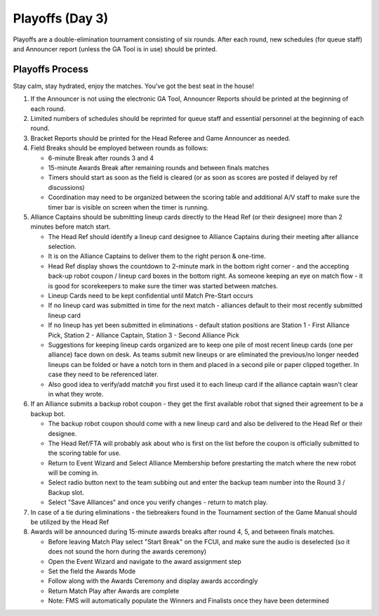 .. _scorekeeper-playoffs:

Playoffs (Day 3)
======================

Playoffs are a double-elimination tournament consisting of six rounds. After each round, new schedules (for queue staff) and Announcer report (unless the GA Tool is in use) should be printed.

Playoffs Process
-------------------

Stay calm, stay hydrated, enjoy the matches. You've got the best seat in the house!

#. If the Announcer is not using the electronic GA Tool, Announcer Reports should be printed at the beginning of each round.
#. Limited numbers of schedules should be reprinted for queue staff and essential personnel at the beginning of each round.
#. Bracket Reports should be printed for the Head Referee and Game Announcer as needed.
#. Field Breaks should be employed between rounds as follows:

   * 6-minute Break after rounds 3 and 4
   * 15-minute Awards Break after remaining rounds and between finals matches
   * Timers should start as soon as the field is cleared (or as soon as scores are posted if delayed by ref discussions)
   * Coordination may need to be organized between the scoring table and additional A/V staff to make sure the timer bar is visible on screen when the timer is running.

#. Alliance Captains should be submitting lineup cards directly to the Head Ref (or their designee) more than 2 minutes before match start.

   * The Head Ref should identify a lineup card designee to Alliance Captains during their meeting after alliance selection.
   * It is on the Alliance Captains to deliver them to the right person & one-time.
   * Head Ref display shows the countdown to 2-minute mark in the bottom right corner - and the accepting back-up robot coupon / lineup card boxes in the bottom right. As someone keeping an eye on match flow - it is good for scorekeepers to make sure the timer was started between matches.
   * Lineup Cards need to be kept confidential until Match Pre-Start occurs
   * If no lineup card was submitted in time for the next match - alliances default to their most recently submitted lineup card
   * If no lineup has yet been submitted in eliminations - default station positions are Station 1 - First Alliance Pick, Station 2 - Alliance Captain, Station 3 - Second Alliance Pick
   * Suggestions for keeping lineup cards organized are to keep one pile of most recent lineup cards (one per alliance) face down on desk. As teams submit new lineups or are eliminated the previous/no longer needed lineups can be folded or have a notch torn in them and placed in a second pile or paper clipped together. In case they need to be referenced later.
   * Also good idea to verify/add match# you first used it to each lineup card if the alliance captain wasn't clear in what they wrote.

#. If an Alliance submits a backup robot coupon - they get the first available robot that signed their agreement to be a backup bot.

   * The backup robot coupon should come with a new lineup card and also be delivered to the Head Ref or their designee.
   * The Head Ref/FTA will probably ask about who is first on the list before the coupon is officially submitted to the scoring table for use.
   * Return to Event Wizard and Select Alliance Membership before prestarting the match where the new robot will be coming in.
   * Select radio button next to the team subbing out and enter the backup team number into the Round 3 / Backup slot.
   * Select "Save Alliances" and once you verify changes - return to match play.

#. In case of a tie during eliminations - the tiebreakers found in the Tournament section of the Game Manual should be utilized by the Head Ref
#. Awards will be announced during 15-minute awards breaks after round 4, 5, and between finals matches.

   * Before leaving Match Play select "Start Break" on the FCUI, and make sure the audio is deselected (so it does not sound the horn during the awards ceremony)
   * Open the Event Wizard and navigate to the award assignment step
   * Set the field the Awards Mode
   * Follow along with the Awards Ceremony and display awards accordingly
   * Return Match Play after Awards are complete
   * Note: FMS will automatically populate the Winners and Finalists once they have been determined
